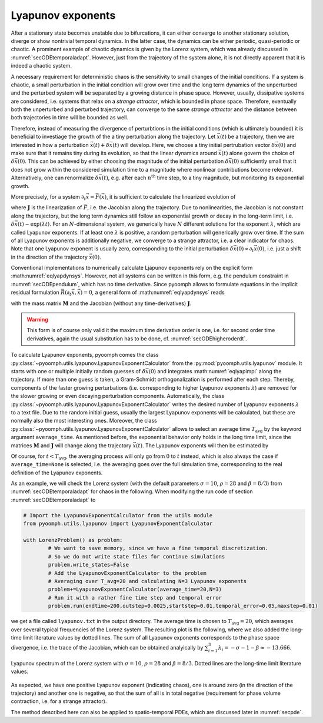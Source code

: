 .. _secODElyapunovExponents:

Lyapunov exponents
~~~~~~~~~~~~~~~~~~

After a stationary state becomes unstable due to bifurcations, it can either converge to another stationary solution, diverge or show nontrivial temporal dynamics. In the latter case, the dynamics can be either periodic, quasi-periodic or chaotic. A prominent example of chaotic dynamics is given by the Lorenz system, which was already discussed in :numref:`secODEtemporaladapt`. However, just from the trajectory of the system alone, it is not directly apparent that it is indeed a chaotic system. 

A necessary requirement for deterministic chaos is the sensitivity to small changes of the initial conditions. If a system is chaotic, a small perturbation in the initial condition will grow over time and the long term dynamics of the unperturbed and the perturbed system will be separated by a growing distance in phase space. However, usually, dissipative systems are considered, i.e. systems that relax on a *strange attractor*, which is bounded in phase space. Therefore, eventually both the unperturbed and perturbed trajectory, can converge to the same *strange attractor* and the distance between both trajectories in time will be bounded as well. 

Therefore, instead of measuring the divergence of perturbtions in the initial conditions (which is ultimately bounded) it is beneficial to investiage the growth of the a tiny perturbation along the trajectory. Let :math:`\vec{x}(t)` be a trajectory, then we are interested in how a perturbation :math:`\vec{x}(t)+\delta\vec{x}(t)` will develop. Here, we choose a tiny initial pertrubation vector :math:`\delta\vec{x}(0)` and make sure that it remains tiny during its evolution, so that the linear dynamics around :math:`\vec{x}(t)` alone govern the choice of :math:`\delta\vec{x}(0)`. This can be achieved by either choosing the magnitude of the initial perturbation :math:`\delta\vec{x}(0)` sufficiently small that it does not grow within the considered simulation time to a magnitude where nonlinear contributions become relevant. Alternatively, one can renormalize :math:`\delta\vec{x}(t)`, e.g. after each :math:`n^\text{th}` time step, to a tiny magnitude, but monitoring its exponential growth.

More precisely, for a system :math:`\partial_t\vec{x}=\vec{F}(\vec{x})`, it is sufficient to calculate the linearized evolution of 

.. math:: :label: eqlyapdynsys

   \begin{aligned}
   \partial_t\delta\vec{x}=\mathbf{J}(\vec{x}(t))\delta\vec{x} 
   \end{aligned}
  
where :math:`\mathbf{J}` is the linearization of :math:`\vec{F}`, i.e. the Jacobian along the trajectory. Due to nonlinearities, the Jacobian is not constant along the trajectory, but the long term dynamics still follow an exponential growth or decay in the long-term limit, i.e. :math:`\delta\vec{x}(t)\sim\exp(\lambda t)`. For an :math:`N`-dimensional system, we generically have :math:`N` different solutions for the exponent :math:`\lambda`, which are called Lyapunov exponents. If at least one :math:`\lambda` is positive, a random perturbation will generically grow over time. If the sum of all Lyapunov exponents is additionally negative, we converge to a strange attractor, i.e. a clear indicator for chaos. Note that one Lyapunov exponent is usually zero, corresponding to the initial perturbation :math:`\delta\vec{x}(0)\propto\partial_t\vec{x}(0)`, i.e. just a shift in the direction of the trajectory :math:`\vec{x}(0)`.

Conventional implementations to numerically calculate Ljapunov exponents rely on the explicit form :math:numref:`eqlyapdynsys`. However, not all systems can be written in this form, e.g. the pendulum constraint in :numref:`secODEpendulum`, which has no time derivative. Since pyoomph allows to formulate equations in the implicit residual formulation :math:`\vec{R}(\partial_t\vec{x},\vec{x})=0`, a general form of :math:numref:`eqlyapdynsys` reads

.. math:: :label: eqlyapimpl

   \begin{aligned}
   \mathbf{M}\partial_t\delta\vec{x}+\mathbf{J}\delta\vec{x}=0 
   \end{aligned}

with the mass matrix :math:`\mathbf{M}` and the Jacobian (without any time-derivatives) :math:`\mathbf{J}`. 

.. warning::

	This form is of course only valid it the maximum time derivative order is one, i.e. for second order time derivatives, again the usual substitution has to be done, cf. :numref:`secODEhigheroderdt`.
	
	
To calculate Lyapunov exponents, pyoomph comes the class :py:class:`~pyoomph.utils.lyapunov.LyapunovExponentCalculator` from the :py:mod:`pyoomph.utils.lyapunov` module. It starts with one or multiple initially random guesses of :math:`\delta\vec{x}(0)` and integrates :math:numref:`eqlyapimpl` along the trajectory. If more than one guess is taken, a Gram-Schmidt orthogonalization is performed after each step. Thereby, components of the faster growing perturbations (i.e. corresponding to higher Lyapunov exponents :math:`\lambda`) are removed for the slower growing or even decaying perturbation components. Automatically, the class :py:class:`~pyoomph.utils.lyapunov.LyapunovExponentCalculator` writes the desired number of Lyapunov exponents :math:`\lambda` to a text file. Due to the random initial guess, usually the largest Lyapunov exponents will be calculated, but these are normally also the most interesting ones. Moreover, the class :py:class:`~pyoomph.utils.lyapunov.LyapunovExponentCalculator` allows to select an average time :math:`T_\text{avg}` by the keyword argument ``average_time``. As mentioned before, the exponential behavior only holds in the long time limit, since the matrices :math:`\mathbf{M}` and :math:`\mathbf{J}` will change along the trajectory :math:`\vec{x}(t)`. The Lyapunov exponents will then be estimated by 

.. math:: :label: eqlyapavg

   \begin{aligned}
   \lambda(t) = \frac{1}{T_\text{avg}}\ln\frac{\|\delta\vec{x}(t)\|}{\|\delta\vec{x}(t-T_\text{avg})\|}
   \end{aligned}

Of course, for :math:`t<T_\text{avg}`, the averaging process will only go from :math:`0` to :math:`t` instead, which is also always the case if ``average_time=None`` is selected, i.e. the averaging goes over the full simulation time, corresponding to the real definition of the Lyapunov exponents.

As an example, we will check the Lorenz system (with the default parameters :math:`\sigma=10`, :math:`\rho=28` and :math:`\beta=8/3`) from :numref:`secODEtemporaladapt` for chaos in the following. When modifying the run code of section :numref:`secODEtemporaladapt` to 
	
.. code:: python

	# Import the LyapunovExponentCalculator from the utils module
	from pyoomph.utils.lyapunov import LyapunovExponentCalculator

	with LorenzProblem() as problem:
		# We want to save memory, since we have a fine temporal discretization. 
		# So we do not write state files for continue simulations
		problem.write_states=False 
		# Add the LyapunovExponentCalculator to the problem
		# Averaging over T_avg=20 and calculating N=3 Lyapunov exponents
		problem+=LyapunovExponentCalculator(average_time=20,N=3)
		# Run it with a rather fine time step and temporal error
		problem.run(endtime=200,outstep=0.0025,startstep=0.01,temporal_error=0.05,maxstep=0.01)        

we get a file called ``lyapunov.txt`` in the output directory. The average time is chosen to :math:`T_\text{avg}=20`, which averages over several typical frequencies of the Lorenz system. The resulting plot is the following, where we also added the long-time limit literature values by dotted lines. The sum of all Lyapunov exponents corresponds to the phase space divergence, i.e. the trace of the Jacobian, which can be obtained analyically by :math:`\sum_{i=1}^3 \lambda_i=-\sigma-1-\beta\approx -13.666`.

..  figure:: lorenzlyapunov.*
	:name: figodelorenzlyapunov
	:align: center
	:alt: Lyapunov spectrum of the Lorenz system
	:class: with-shadow
	:width: 70%
	
	Lyapunov spectrum of the Lorenz system with :math:`\sigma=10`, :math:`\rho=28` and :math:`\beta=8/3`. Dotted lines are the long-time limit literature values.


As expected, we have one positive Lyapunov exponent (indicating chaos), one is around zero (in the direction of the trajectory) and another one is negative, so that the sum of all is in total negative (requirement for phase volume contraction, i.e. for a strange attractor).

The method described here can also be applied to spatio-temporal PDEs, which are discussed later in :numref:`secpde`.


.. only:: html

	.. container:: downloadbutton

		:download:`Download this example <lorenz_lyapunov.py>`
		
		:download:`Download all examples <../../tutorial_example_scripts.zip>`   	
		
               
